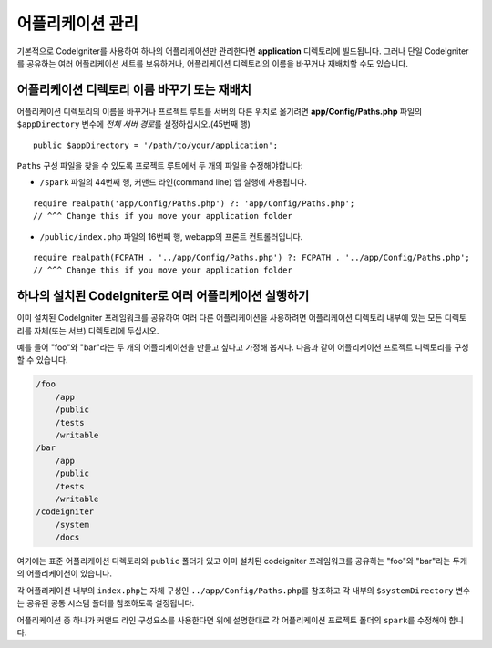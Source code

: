 ##########################
어플리케이션 관리
##########################

기본적으로 CodeIgniter를 사용하여 하나의 어플리케이션만 관리한다면 **application** 디렉토리에 빌드됩니다.
그러나 단일 CodeIgniter를 공유하는 여러 어플리케이션 세트를 보유하거나, 어플리케이션 디렉토리의 이름을 바꾸거나 재배치할 수도 있습니다.

어플리케이션 디렉토리 이름 바꾸기 또는 재배치
================================================

어플리케이션 디렉토리의 이름을 바꾸거나 프로젝트 루트를 서버의 다른 위치로 옮기려면 **app/Config/Paths.php** 
파일의 ``$appDirectory`` 변수에 *전체 서버 경로*\ 를 설정하십시오.(45번째 행)

::

    public $appDirectory = '/path/to/your/application';

``Paths`` 구성 파일을 찾을 수 있도록 프로젝트 루트에서 두 개의 파일을 수정해야합니다: 

- ``/spark`` 파일의 44번째 행, 커맨드 라인(command line) 앱 실행에 사용됩니다.

::

    require realpath('app/Config/Paths.php') ?: 'app/Config/Paths.php';
    // ^^^ Change this if you move your application folder


- ``/public/index.php`` 파일의 16번째 행, webapp의 프론트 컨트롤러입니다.

::

    require realpath(FCPATH . '../app/Config/Paths.php') ?: FCPATH . '../app/Config/Paths.php';
    // ^^^ Change this if you move your application folder


하나의 설치된 CodeIgniter로 여러 어플리케이션 실행하기
===============================================================

이미 설치된 CodeIgniter 프레임워크를 공유하여 여러 다른 어플리케이션을 사용하려면 어플리케이션 디렉토리 내부에 있는 모든 디렉토리를 자체(또는 서브) 디렉토리에 두십시오.

예를 들어 "foo"와 "bar"\ 라는 두 개의 어플리케이션을 만들고 싶다고 가정해 봅시다.
다음과 같이 어플리케이션 프로젝트 디렉토리를 구성할 수 있습니다.

.. code-block:: text

    /foo
        /app
        /public
        /tests
        /writable
    /bar
        /app
        /public
        /tests
        /writable
    /codeigniter
        /system
        /docs

여기에는 표준 어플리케이션 디렉토리와 ``public`` 폴더가 있고 이미 설치된 codeigniter 프레임워크를 공유하는 "foo"와 "bar"\ 라는 두개의 어플리케이션이 있습니다.

각 어플리케이션 내부의 ``index.php``\ 는 자체 구성인 ``../app/Config/Paths.php``\ 를 참조하고 각 내부의 ``$systemDirectory`` 변수는 공유된 공통 시스템 폴더를 참조하도록 설정됩니다.

어플리케이션 중 하나가 커맨드 라인 구성요소를 사용한다면 위에 설명한대로 각 어플리케이션 프로젝트 폴더의 ``spark``\ 를 수정해야 합니다.
